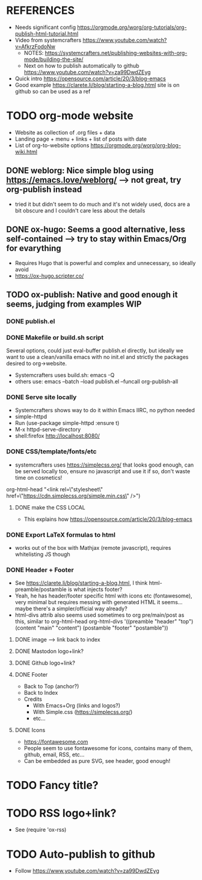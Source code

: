 #+STARTUP: indent overview

* REFERENCES
- Needs significant config https://orgmode.org/worg/org-tutorials/org-publish-html-tutorial.html
- Video from systemcrafters https://www.youtube.com/watch?v=AfkrzFodoNw
  - NOTES: https://systemcrafters.net/publishing-websites-with-org-mode/building-the-site/
  - Next on how to publish automatically to github https://www.youtube.com/watch?v=za99DwdZEyg
- Quick intro https://opensource.com/article/20/3/blog-emacs
- Good example https://clarete.li/blog/starting-a-blog.html site is on
  github so can be used as a ref
* TODO org-mode website
- Website as collection of .org files + data
- Landing page + menu + links + list of posts with date
- List of org-to-website options https://orgmode.org/worg/org-blog-wiki.html
** DONE weblorg: Nice simple blog using https://emacs.love/weblorg/ --> not great, try org-publish instead
- tried it but didn't seem to do much and it's not widely used, docs
  are a bit obscure and I couldn't care less about the details
** DONE ox-hugo: Seems a good alternative, less self-contained --> try to stay within Emacs/Org for evarything
- Requires Hugo that is powerful and complex and unnecessary, so
  ideally avoid
- https://ox-hugo.scripter.co/
** TODO ox-publish: Native and good enough it seems, judging from examples :WIP:
*** DONE publish.el
*** DONE Makefile or build.sh script
Several options, could just eval-buffer publish.el directly, but ideally we
want to use a clean/vanilla emacs with no init.el and strictly the
packages desired to org->website.
- Systemcrafters uses build.sh: emacs -Q
- others use: emacs --batch --load publish.el --funcall org-publish-all
*** DONE Serve site locally
- Systemcrafters shows way to do it within Emacs IIRC, no python needed
- simple-httpd
- Run (use-package simple-httpd :ensure t)
- M-x httpd-serve-directory
- shell:firefox http://localhost:8080/
*** DONE CSS/template/fonts/etc
- systemcrafters uses https://simplecss.org/ that looks good enough,
  can be served locally too, ensure no javascript and use it if so,
  don't waste time on cosmetics!
org-html-head "<link rel=\"stylesheet\" href=\"https://cdn.simplecss.org/simple.min.css\" />")
**** DONE make the CSS LOCAL
- This explains how https://opensource.com/article/20/3/blog-emacs
*** DONE Export LaTeX formulas to html
- works out of the box with Mathjax (remote javascript), requires
  whitelisting JS though
*** DONE Header + Footer
- See https://clarete.li/blog/starting-a-blog.html, I think
  html-preamble/postamble is what injects footer?
- Yeah, he has header/footer specific html with icons etc
  (fontawesome), very minimal but requires messing with generated HTML
  it seems... maybe there's a simpler/official way already?
- html-divs attrib also seems used sometimes to org pre/main/post as
  this, similar to org-html-head
  org-html-divs
      '((preamble  "header" "top")
        (content   "main"   "content")
        (postamble "footer" "postamble"))
**** DONE image --> link back to index
**** DONE Mastodon logo+link?
**** DONE Github logo+link?
**** DONE Footer
- Back to Top (anchor?)
- Back to Index
- Credits
  - With Emacs+Org (links and logos?)
  - With Simple.css (https://simplecss.org/)
  - etc...
**** DONE Icons
- https://fontawesome.com
- People seem to use fontawesome for icons, contains many of them,
  github, email, RSS, etc...
- Can be embedded as pure SVG, see header, good enough!
* TODO Fancy title?
* TODO RSS logo+link?
- See (require 'ox-rss)
* TODO Auto-publish to github
- Follow https://www.youtube.com/watch?v=za99DwdZEyg
